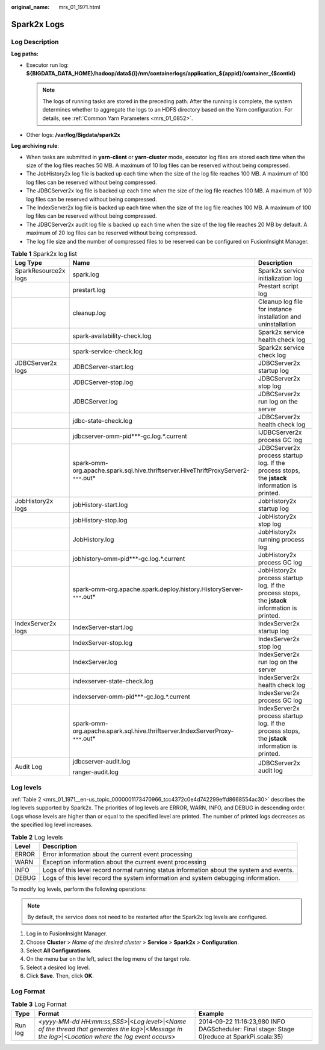 :original_name: mrs_01_1971.html

.. _mrs_01_1971:

Spark2x Logs
============

Log Description
---------------

**Log paths:**

-  Executor run log: **${BIGDATA_DATA_HOME}/hadoop/data${i}/nm/containerlogs/application_${appid}/container_{$contid}**

   .. note::

      The logs of running tasks are stored in the preceding path. After the running is complete, the system determines whether to aggregate the logs to an HDFS directory based on the Yarn configuration. For details, see :ref:`Common Yarn Parameters <mrs_01_0852>`.

-  Other logs: **/var/log/Bigdata/spark2x**

**Log archiving rule**:

-  When tasks are submitted in **yarn-client** or **yarn-cluster** mode, executor log files are stored each time when the size of the log files reaches 50 MB. A maximum of 10 log files can be reserved without being compressed.
-  The JobHistory2x log file is backed up each time when the size of the log file reaches 100 MB. A maximum of 100 log files can be reserved without being compressed.
-  The JDBCServer2x log file is backed up each time when the size of the log file reaches 100 MB. A maximum of 100 log files can be reserved without being compressed.
-  The IndexServer2x log file is backed up each time when the size of the log file reaches 100 MB. A maximum of 100 log files can be reserved without being compressed.
-  The JDBCServer2x audit log file is backed up each time when the size of the log file reaches 20 MB by default. A maximum of 20 log files can be reserved without being compressed.
-  The log file size and the number of compressed files to be reserved can be configured on FusionInsight Manager.

.. table:: **Table 1** Spark2x log list

   +-----------------------+---------------------------------------------------------------------------------------+-------------------------------------------------------------------------------------------------+
   | Log Type              | Name                                                                                  | Description                                                                                     |
   +=======================+=======================================================================================+=================================================================================================+
   | SparkResource2x logs  | spark.log                                                                             | Spark2x service initialization log                                                              |
   +-----------------------+---------------------------------------------------------------------------------------+-------------------------------------------------------------------------------------------------+
   |                       | prestart.log                                                                          | Prestart script log                                                                             |
   +-----------------------+---------------------------------------------------------------------------------------+-------------------------------------------------------------------------------------------------+
   |                       | cleanup.log                                                                           | Cleanup log file for instance installation and uninstallation                                   |
   +-----------------------+---------------------------------------------------------------------------------------+-------------------------------------------------------------------------------------------------+
   |                       | spark-availability-check.log                                                          | Spark2x service health check log                                                                |
   +-----------------------+---------------------------------------------------------------------------------------+-------------------------------------------------------------------------------------------------+
   |                       | spark-service-check.log                                                               | Spark2x service check log                                                                       |
   +-----------------------+---------------------------------------------------------------------------------------+-------------------------------------------------------------------------------------------------+
   | JDBCServer2x logs     | JDBCServer-start.log                                                                  | JDBCServer2x startup log                                                                        |
   +-----------------------+---------------------------------------------------------------------------------------+-------------------------------------------------------------------------------------------------+
   |                       | JDBCServer-stop.log                                                                   | JDBCServer2x stop log                                                                           |
   +-----------------------+---------------------------------------------------------------------------------------+-------------------------------------------------------------------------------------------------+
   |                       | JDBCServer.log                                                                        | JDBCServer2x run log on the server                                                              |
   +-----------------------+---------------------------------------------------------------------------------------+-------------------------------------------------------------------------------------------------+
   |                       | jdbc-state-check.log                                                                  | JDBCServer2x health check log                                                                   |
   +-----------------------+---------------------------------------------------------------------------------------+-------------------------------------------------------------------------------------------------+
   |                       | jdbcserver-omm-pid***-gc.log.*.current                                                | IJDBCServer2x process GC log                                                                    |
   +-----------------------+---------------------------------------------------------------------------------------+-------------------------------------------------------------------------------------------------+
   |                       | spark-omm-org.apache.spark.sql.hive.thriftserver.HiveThriftProxyServer2-``***``.out\* | JDBCServer2x process startup log. If the process stops, the **jstack** information is printed.  |
   +-----------------------+---------------------------------------------------------------------------------------+-------------------------------------------------------------------------------------------------+
   | JobHistory2x logs     | jobHistory-start.log                                                                  | JobHistory2x startup log                                                                        |
   +-----------------------+---------------------------------------------------------------------------------------+-------------------------------------------------------------------------------------------------+
   |                       | jobHistory-stop.log                                                                   | JobHistory2x stop log                                                                           |
   +-----------------------+---------------------------------------------------------------------------------------+-------------------------------------------------------------------------------------------------+
   |                       | JobHistory.log                                                                        | JobHistory2x running process log                                                                |
   +-----------------------+---------------------------------------------------------------------------------------+-------------------------------------------------------------------------------------------------+
   |                       | jobhistory-omm-pid***-gc.log.*.current                                                | JobHistory2x process GC log                                                                     |
   +-----------------------+---------------------------------------------------------------------------------------+-------------------------------------------------------------------------------------------------+
   |                       | spark-omm-org.apache.spark.deploy.history.HistoryServer-``***``.out\*                 | JobHistory2x process startup log. If the process stops, the **jstack** information is printed.  |
   +-----------------------+---------------------------------------------------------------------------------------+-------------------------------------------------------------------------------------------------+
   | IndexServer2x logs    | IndexServer-start.log                                                                 | IndexServer2x startup log                                                                       |
   +-----------------------+---------------------------------------------------------------------------------------+-------------------------------------------------------------------------------------------------+
   |                       | IndexServer-stop.log                                                                  | IndexServer2x stop log                                                                          |
   +-----------------------+---------------------------------------------------------------------------------------+-------------------------------------------------------------------------------------------------+
   |                       | IndexServer.log                                                                       | IndexServer2x run log on the server                                                             |
   +-----------------------+---------------------------------------------------------------------------------------+-------------------------------------------------------------------------------------------------+
   |                       | indexserver-state-check.log                                                           | IndexServer2x health check log                                                                  |
   +-----------------------+---------------------------------------------------------------------------------------+-------------------------------------------------------------------------------------------------+
   |                       | indexserver-omm-pid***-gc.log.*.current                                               | IndexServer2x process GC log                                                                    |
   +-----------------------+---------------------------------------------------------------------------------------+-------------------------------------------------------------------------------------------------+
   |                       | spark-omm-org.apache.spark.sql.hive.thriftserver.IndexServerProxy-``***``.out\*       | IndexServer2x process startup log. If the process stops, the **jstack** information is printed. |
   +-----------------------+---------------------------------------------------------------------------------------+-------------------------------------------------------------------------------------------------+
   | Audit Log             | jdbcserver-audit.log                                                                  | JDBCServer2x audit log                                                                          |
   |                       |                                                                                       |                                                                                                 |
   |                       | ranger-audit.log                                                                      |                                                                                                 |
   +-----------------------+---------------------------------------------------------------------------------------+-------------------------------------------------------------------------------------------------+

Log levels
----------

:ref:`Table 2 <mrs_01_1971__en-us_topic_0000001173470966_tcc4372c0e4d742299effd8668554ac30>` describes the log levels supported by Spark2x. The priorities of log levels are ERROR, WARN, INFO, and DEBUG in descending order. Logs whose levels are higher than or equal to the specified level are printed. The number of printed logs decreases as the specified log level increases.

.. _mrs_01_1971__en-us_topic_0000001173470966_tcc4372c0e4d742299effd8668554ac30:

.. table:: **Table 2** Log levels

   +-------+------------------------------------------------------------------------------------------+
   | Level | Description                                                                              |
   +=======+==========================================================================================+
   | ERROR | Error information about the current event processing                                     |
   +-------+------------------------------------------------------------------------------------------+
   | WARN  | Exception information about the current event processing                                 |
   +-------+------------------------------------------------------------------------------------------+
   | INFO  | Logs of this level record normal running status information about the system and events. |
   +-------+------------------------------------------------------------------------------------------+
   | DEBUG | Logs of this level record the system information and system debugging information.       |
   +-------+------------------------------------------------------------------------------------------+

To modify log levels, perform the following operations:

.. note::

   By default, the service does not need to be restarted after the Spark2x log levels are configured.

#. Log in to FusionInsight Manager.
#. Choose **Cluster** > *Name of the desired cluster* > **Service** > **Spark2x** > **Configuration**.
#. Select **All Configurations**.
#. On the menu bar on the left, select the log menu of the target role.
#. Select a desired log level.
#. Click **Save**. Then, click **OK**.

Log Format
----------

.. table:: **Table 3** Log Format

   +---------+--------------------------------------------------------------------------------------------------------------------------------------------------------+---------------------------------------------------------------------------------------------+
   | Type    | Format                                                                                                                                                 | Example                                                                                     |
   +=========+========================================================================================================================================================+=============================================================================================+
   | Run log | <*yyyy-MM-dd HH:mm:ss,SSS*>|<*Log level*>|<*Name of the thread that generates the log*>|<*Message in the log*>|<*Location where the log event occurs*> | 2014-09-22 11:16:23,980 INFO DAGScheduler: Final stage: Stage 0(reduce at SparkPi.scala:35) |
   +---------+--------------------------------------------------------------------------------------------------------------------------------------------------------+---------------------------------------------------------------------------------------------+
